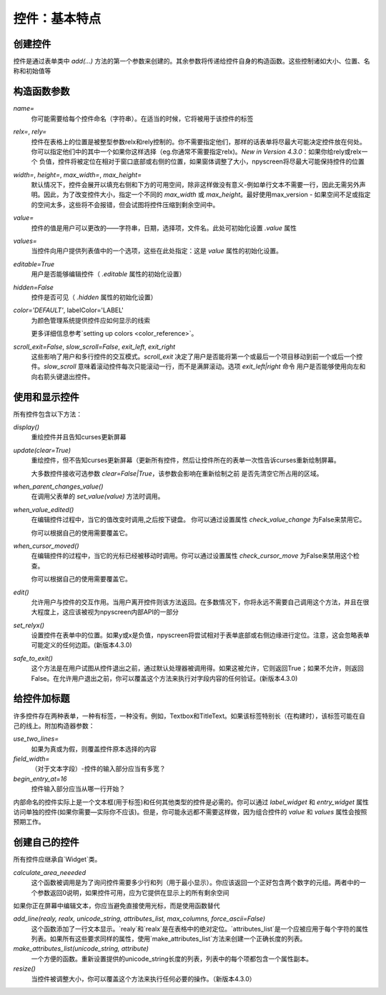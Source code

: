 控件：基本特点
=======================

创建控件
****************

控件是通过表单类中 *add(...)* 方法的第一个参数来创建的。其余参数将传递给控件自身的构造函数。这些控制诸如大小、位置、名称和初始值等


构造函数参数
*********************

*name=*
  你可能需要给每个控件命名（字符串）。在适当的时候，它将被用于该控件的标签

*relx=*, *rely=*
   控件在表格上的位置是被整型参数relx和rely控制的。你不需要指定他们，那样的话表单将尽最大可能决定控件放在何处。你可以指定他们中的其中一个如果你这样选择（eg.你通常不需要指定relx)。*New in Version 4.3.0*：如果你给rely或relx一个 负值，控件将被定位在相对于窗口底部或右侧的位置，如果窗体调整了大小，npyscreen将尽最大可能保持控件的位置

*width=*, *height=*, *max_width=*, *max_height=*
   默认情况下，控件会展开以填充右侧和下方的可用空间，除非这样做没有意义-例如单行文本不需要一行，因此无需另外声明。因此，为了改变控件大小，指定一个不同的 *max_width* 或 *max_height*。最好使用max\_version - 如果空间不足或指定的空间太多，这些将不会报错，但会试图将控件压缩到剩余空间中。

*value=*
   控件的值是用户可以更改的——字符串，日期，选择项，文件名。此处可初始化设置 *.value* 属性

*values=*
   当控件向用户提供列表值中的一个选项，这些在此处指定：这是 *value* 属性的初始化设置。

*editable=True*
   用户是否能够编辑控件（ *.editable* 属性的初始化设置）

*hidden=False*
   控件是否可见（ *.hidden* 属性的初始化设置）

*color='DEFAULT'*, labelColor='LABEL'
   为颜色管理系统提供控件应如何显示的线索

   更多详细信息参考`setting up colors <color_reference>`。


*scroll_exit=False*, *slow_scroll=False*, *exit_left*, *exit_right*
	这些影响了用户和多行控件的交互模式。*scroll_exit* 决定了用户是否能将第一个或最后一个项目移动到前一个或后一个控件。*slow_scroll* 意味着滚动控件每次只能滚动一行，而不是满屏滚动。选项 *exit_left|right* 命令 用户是否能够使用向左和向右箭头键退出控件。

使用和显示控件
****************************

所有控件包含以下方法：

*display()*
   重绘控件并且告知curses更新屏幕

*update(clear=True)*
   重绘控件，但不告知curses更新屏幕（更新所有控件，然后让控件所在的表单一次性告诉curses重新绘制屏幕。

   大多数控件接收可选参数 *clear=False|True*，该参数会影响在重新绘制之前 是否先清空它所占用的区域。

*when_parent_changes_value()*
	在调用父表单的 *set_value(value)* 方法时调用。

*when_value_edited()*
	在编辑控件过程中，当它的值改变时调用,之后按下键盘。
	你可以通过设置属性 *check_value_change* 为False来禁用它。

	你可以根据自己的使用需要覆盖它。

*when_cursor_moved()*
	在编辑控件的过程中，当它的光标已经被移动时调用。你可以通过设置属性 *check_cursor_move* 为False来禁用这个检查。

	你可以根据自己的使用需要覆盖它。

*edit()*
   允许用户与控件的交互作用。当用户离开控件则该方法返回。在多数情况下，你将永远不需要自己调用这个方法，并且在很大程度上，这应该被视为npyscreen内部API的一部分


*set_relyx()*
	设置控件在表单中的位置。如果y或x是负值，npyscreen将尝试相对于表单底部或右侧边缘进行定位。注意，这会忽略表单可能定义的任何边距。(新版本4.3.0)

*safe_to_exit()*
	这个方法是在用户试图从控件退出之前，通过默认处理器被调用得。如果这被允许，它则返回True；如果不允许，则返回False。在允许用户退出之前，你可以覆盖这个方法来执行对字段内容的任何验证。(新版本4.3.0)


给控件加标题
**************

许多控件存在两种表单，一种有标签，一种没有。例如，Textbox和TitleText。如果该标签特别长（在构建时），该标签可能在自己的线上。附加构造器参数：

*use_two_lines=*
  如果为真或为假，则覆盖控件原本选择的内容

*field_width=*
  （对于文本字段）-控件的输入部分应当有多宽？

*begin_entry_at=16*
   控件输入部分应当从哪一行开始？

内部命名的控件实际上是一个文本框(用于标签)和任何其他类型的控件是必需的。你可以通过 *label_widget* 和 *entry_widget* 属性访问单独的控件(如果你需要—实际你不应该)。但是，你可能永远都不需要这样做，因为组合控件的 *value* 和 *values* 属性会按照预期工作。



创建自己的控件
*************************

所有控件应继承自`Widget`类。

*calculate_area_neeeded*
	这个函数被调用是为了询问控件需要多少行和列（用于最小显示）。你应该返回一个正好包含两个数字的元组。两者中的一个参数返回0说明，如果控件可用，应为它提供在显示上的所有剩余空间


如果你正在屏幕中编辑文本，你应当避免直接使用光标，而是使用函数替代

*add_line(realy, realx, unicode_string, attributes_list, max_columns, force_ascii=False)*
	这个函数添加了一行文本显示。`realy`和`realx`是在表格中的绝对定位。`attributes_list`是一个应被应用于每个字符的属性列表。如果所有这些要求同样的属性，使用`make_attributes_list`方法来创建一个正确长度的列表。

*make_attributes_list(unicode_string, attribute)*
	一个方便的函数。重新设置提供的unicode_string长度的列表，列表中的每个项都包含一个属性副本。

*resize()*
	当控件被调整大小，你可以覆盖这个方法来执行任何必要的操作。（新版本4.3.0）
